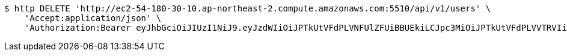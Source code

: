 [source,bash]
----
$ http DELETE 'http://ec2-54-180-30-10.ap-northeast-2.compute.amazonaws.com:5510/api/v1/users' \
    'Accept:application/json' \
    'Authorization:Bearer eyJhbGciOiJIUzI1NiJ9.eyJzdWIiOiJPTkUtVFdPLVNFUlZFUiBBUEkiLCJpc3MiOiJPTkUtVFdPLVVTRVIiLCJpYXQiOjE2NDI4MjU3MTMsImV4cCI6MTY0NTcwNTcxMywic2VxIjoxNjB9.TNFDcdFDdIpYFgFs2L5Cmc1KGs1qgF8tC2AETLRcBeQ'
----